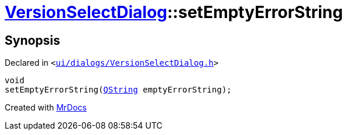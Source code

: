 [#VersionSelectDialog-setEmptyErrorString]
= xref:VersionSelectDialog.adoc[VersionSelectDialog]::setEmptyErrorString
:relfileprefix: ../
:mrdocs:


== Synopsis

Declared in `&lt;https://github.com/PrismLauncher/PrismLauncher/blob/develop/ui/dialogs/VersionSelectDialog.h#L47[ui&sol;dialogs&sol;VersionSelectDialog&period;h]&gt;`

[source,cpp,subs="verbatim,replacements,macros,-callouts"]
----
void
setEmptyErrorString(xref:QString.adoc[QString] emptyErrorString);
----



[.small]#Created with https://www.mrdocs.com[MrDocs]#
